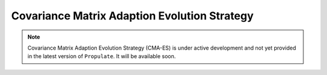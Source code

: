 .. _cmaes::

Covariance Matrix Adaption Evolution Strategy
=============================================

.. note::
   Covariance Matrix Adaption Evolution Strategy (CMA-ES) is under active development and not yet provided in the latest
   version of ``Propulate``. It will be available soon.
